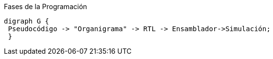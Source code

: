 [.text-center]
["graphviz", "fases-programa", align="center", title="Fases de la Programación"]
----------------------------------------------------------------------
digraph G {
 Pseudocódigo -> "Organigrama" -> RTL -> Ensamblador->Simulación;
 }
----------------------------------------------------------------------
